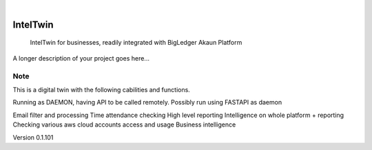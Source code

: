 .. These are examples of badges you might want to add to your README:
   please update the URLs accordingly

    .. image:: https://api.cirrus-ci.com/github/<USER>/IntelTwin.svg?branch=main
        :alt: Built Status
        :target: https://cirrus-ci.com/github/<USER>/IntelTwin
    .. image:: https://readthedocs.org/projects/IntelTwin/badge/?version=latest
        :alt: ReadTheDocs
        :target: https://IntelTwin.readthedocs.io/en/stable/
    .. image:: https://img.shields.io/coveralls/github/<USER>/IntelTwin/main.svg
        :alt: Coveralls
        :target: https://coveralls.io/r/<USER>/IntelTwin
    .. image:: https://img.shields.io/pypi/v/IntelTwin.svg
        :alt: PyPI-Server
        :target: https://pypi.org/project/IntelTwin/
    .. image:: https://img.shields.io/conda/vn/conda-forge/IntelTwin.svg
        :alt: Conda-Forge
        :target: https://anaconda.org/conda-forge/IntelTwin
    .. image:: https://pepy.tech/badge/IntelTwin/month
        :alt: Monthly Downloads
        :target: https://pepy.tech/project/IntelTwin
    .. image:: https://img.shields.io/twitter/url/http/shields.io.svg?style=social&label=Twitter
        :alt: Twitter
        :target: https://twitter.com/IntelTwin

.. image:: https://img.shields.io/badge/-PyScaffold-005CA0?logo=pyscaffold
    :alt: Project generated with PyScaffold
    :target: https://pyscaffold.org/

|

=========
IntelTwin
=========


    IntelTwin for businesses, readily integrated with BigLedger Akaun Platform


A longer description of your project goes here...


.. _pyscaffold-notes:

Note
====

This is a digital twin with the following cabilities and functions.

Running as DAEMON, having API to be called remotely.
Possibly run using FASTAPI as daemon

Email filter and processing 
Time attendance checking 
High level reporting 
Intelligence on whole platform + reporting 
Checking various aws cloud accounts access and usage 
Business intelligence


Version 0.1.101
